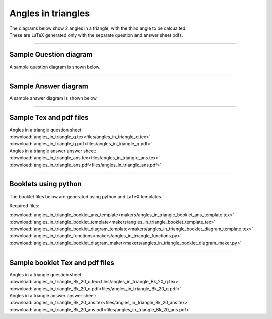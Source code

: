 ====================================================
Angles in triangles
====================================================

| The diagrams below show 2 angles in a triangle, with the third angle to be calcualted.
| These are LaTeX generated only with the separate question and answer sheet pdfs.

----

Sample Question diagram
-----------------------------
| A sample question diagram is shown below.

.. image:: files/angles_in_triangle_q.png
    :width: 600

----

Sample Answer diagram
----------------------------

| A sample answer diagram is shown below.

.. image:: files/angles_in_triangle_ans.png
    :width: 600

----

Sample Tex and pdf files
--------------------------------

| Angles in a triangle question sheet:
| :download:`angles_in_triangle_q.tex<files/angles_in_triangle_q.tex>`
| :download:`angles_in_triangle_q.pdf<files/angles_in_triangle_q.pdf>`

| Angles in a triangle answer answer sheet:
| :download:`angles_in_triangle_ans.tex<files/angles_in_triangle_ans.tex>`
| :download:`angles_in_triangle_ans.pdf<files/angles_in_triangle_ans.pdf>`

-----

Booklets using python
-----------------------------

| The booklet files below are generated using python and LaTeX templates.

Required files:

| :download:`angles_in_triangle_booklet_ans_template<makers/angles_in_triangle_booklet_ans_template.tex>`
| :download:`angles_in_triangle_booklet_template<makers/angles_in_triangle_booklet_template.tex>`
| :download:`angles_in_triangle_booklet_diagram_template<makers/angles_in_triangle_booklet_diagram_template.tex>`

| :download:`angles_in_triangle_functions<makers/angles_in_triangle_functions.py>`
| :download:`angles_in_triangle_booklet_diagram_maker<makers/angles_in_triangle_booklet_diagram_maker.py>`


----

Sample booklet Tex and pdf files
-------------------------------------

| Angles in a triangle question sheet:
| :download:`angles_in_triangle_Bk_20_q.tex<files/angles_in_triangle_Bk_20_q.tex>`
| :download:`angles_in_triangle_Bk_20_q.pdf<files/angles_in_triangle_Bk_20_q.pdf>`

| Angles in a triangle answer answer sheet:
| :download:`angles_in_triangle_Bk_20_ans.tex<files/angles_in_triangle_Bk_20_ans.tex>`
| :download:`angles_in_triangle_Bk_20_ans.pdf<files/angles_in_triangle_Bk_20_ans.pdf>`

